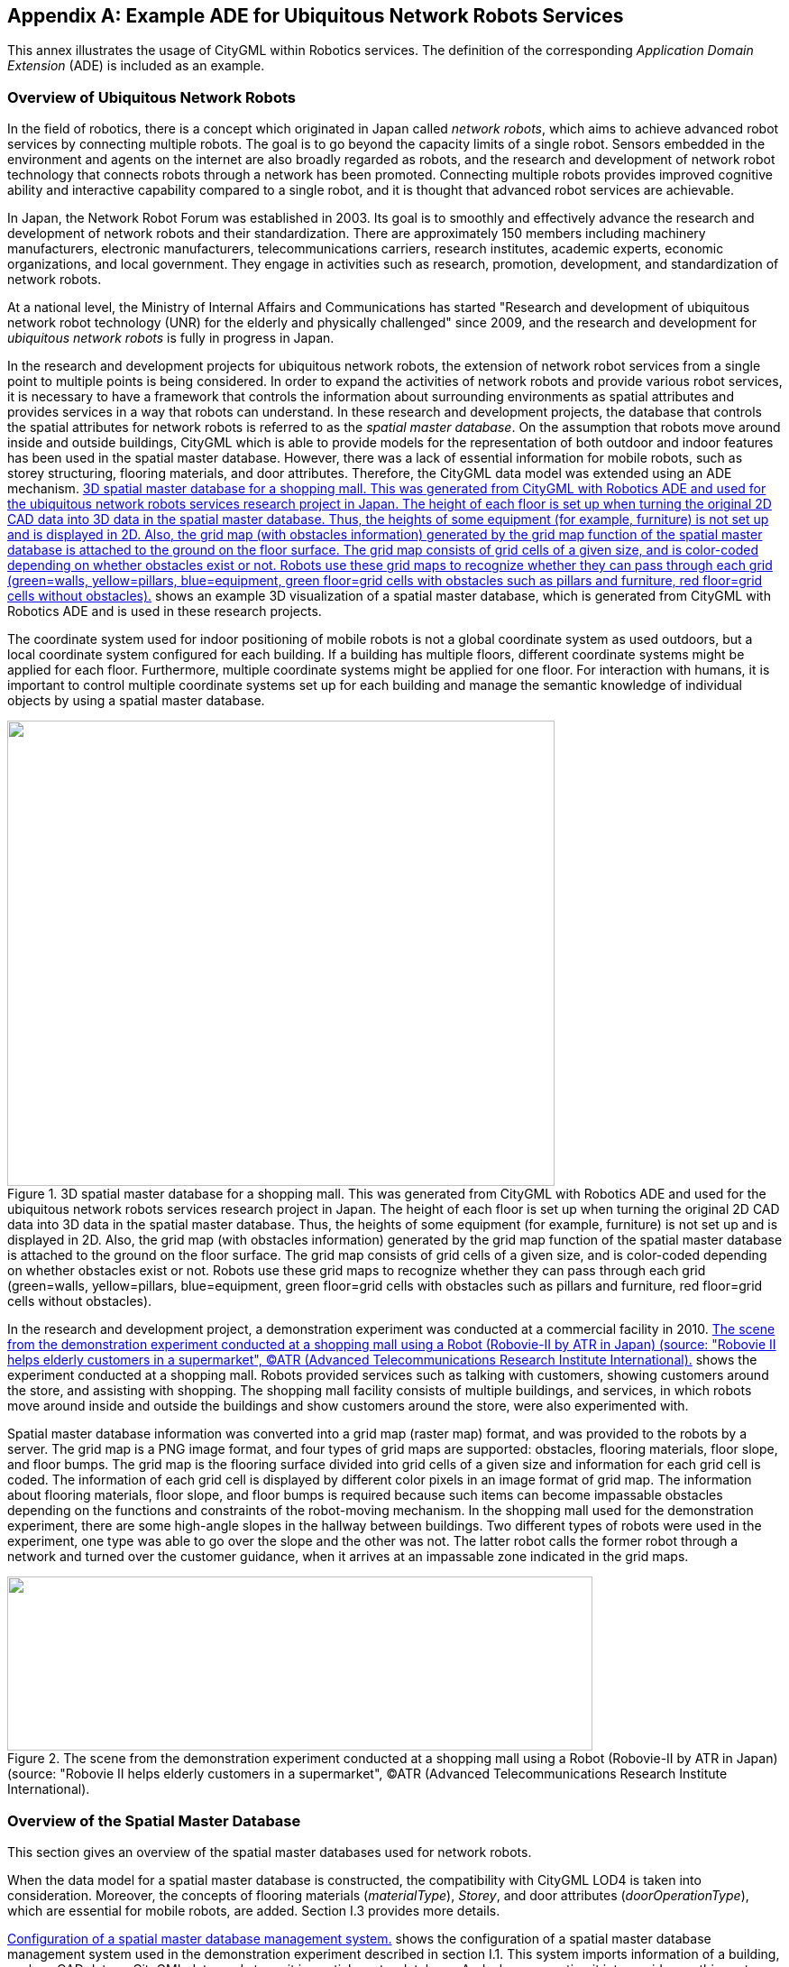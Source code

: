 
[[annex_i]]
[appendix,obligation="informative"]
== Example ADE for Ubiquitous Network Robots Services

This annex illustrates the usage of CityGML within Robotics services. The definition of the corresponding _Application Domain Extension_ (ADE) is included as an example.


=== Overview of Ubiquitous Network Robots

In the field of robotics, there is a concept which originated in Japan called _network robots_, which aims to achieve advanced robot services by connecting multiple robots. The goal is to go beyond the capacity limits of a single robot. Sensors embedded in the environment and agents on the internet are also broadly regarded as robots, and the research and development of network robot technology that connects robots through a network has been promoted. Connecting multiple robots provides improved cognitive ability and interactive capability compared to a single robot, and it is thought that advanced robot services are achievable.

In Japan, the Network Robot Forum was established in 2003. Its goal is to smoothly and effectively advance the research and development of network robots and their standardization. There are approximately 150 members including machinery manufacturers, electronic manufacturers, telecommunications carriers, research institutes, academic experts, economic organizations, and local government. They engage in activities such as research, promotion, development, and standardization of network robots.

At a national level, the Ministry of Internal Affairs and Communications has started "Research and development of ubiquitous network robot technology (UNR) for the elderly and physically challenged" since 2009, and the research and development for _ubiquitous network robots_ is fully in progress in Japan.

In the research and development projects for ubiquitous network robots, the extension of network robot services from a single point to multiple points is being considered. In order to expand the activities of network robots and provide various robot services, it is necessary to have a framework that controls the information about surrounding environments as spatial attributes and provides services in a way that robots can understand. In these research and development projects, the database that controls the spatial attributes for network robots is referred to as the _spatial master database_. On the assumption that robots move around inside and outside buildings, CityGML which is able to provide models for the representation of both outdoor and indoor features has been used in the spatial master database. However, there was a lack of essential information for mobile robots, such as storey structuring, flooring materials, and door attributes. Therefore, the CityGML data model was extended using an ADE mechanism. <<fig_102>> shows an example 3D visualization of a spatial master database, which is generated from CityGML with Robotics ADE and is used in these research projects.

The coordinate system used for indoor positioning of mobile robots is not a global coordinate system as used outdoors, but a local coordinate system configured for each building. If a building has multiple floors, different coordinate systems might be applied for each floor. Furthermore, multiple coordinate systems might be applied for one floor. For interaction with humans, it is important to control multiple coordinate systems set up for each building and manage the semantic knowledge of individual objects by using a spatial master database.


[[fig_102]]
.3D spatial master database for a shopping mall. This was generated from CityGML with Robotics ADE and used for the ubiquitous network robots services research project in Japan. The height of each floor is set up when turning the original 2D CAD data into 3D data in the spatial master database. Thus, the heights of some equipment (for example, furniture) is not set up and is displayed in 2D. Also, the grid map (with obstacles information) generated by the grid map function of the spatial master database is attached to the ground on the floor surface. The grid map consists of grid cells of a given size, and is color-coded depending on whether obstacles exist or not. Robots use these grid maps to recognize whether they can pass through each grid (green=walls, yellow=pillars, blue=equipment, green floor=grid cells with obstacles such as pillars and furniture, red floor=grid cells without obstacles).
image::236.png["",607,516]


In the research and development project, a demonstration experiment was conducted at a commercial facility in 2010. <<fig_103>> shows the experiment conducted at a shopping mall. Robots provided services such as talking with customers, showing customers around the store, and assisting with shopping. The shopping mall facility consists of multiple buildings, and services, in which robots move around inside and outside the buildings and show customers around the store, were also experimented with.

Spatial master database information was converted into a grid map (raster map) format, and was provided to the robots by a server. The grid map is a PNG image format, and four types of grid maps are supported: obstacles, flooring materials, floor slope, and floor bumps. The grid map is the flooring surface divided into grid cells of a given size and information for each grid cell is coded. The information of each grid cell is displayed by different color pixels in an image format of grid map. The information about flooring materials, floor slope, and floor bumps is required because such items can become impassable obstacles depending on the functions and constraints of the robot-moving mechanism. In the shopping mall used for the demonstration experiment, there are some high-angle slopes in the hallway between buildings. Two different types of robots were used in the experiment, one type was able to go over the slope and the other was not. The latter robot calls the former robot through a network and turned over the customer guidance, when it arrives at an impassable zone indicated in the grid maps.


[[fig_103]]
.The scene from the demonstration experiment conducted at a shopping mall using a Robot (Robovie-II by ATR in Japan) (source: "Robovie II helps elderly customers in a supermarket", (C)ATR (Advanced Telecommunications Research Institute International).
image::237.png["",649,193]



=== Overview of the Spatial Master Database

This section gives an overview of the spatial master databases used for network robots.

When the data model for a spatial master database is constructed, the compatibility with CityGML LOD4 is taken into consideration. Moreover, the concepts of flooring materials (_materialType_), _Storey_, and door attributes (_doorOperationType_), which are essential for mobile robots, are added. Section I.3 provides more details.

<<fig_104>> shows the configuration of a spatial master database management system used in the demonstration experiment described in section I.1. This system imports information of a building, such as CAD data or CityGML data, and stores it in spatial master database. And when converting it into a grid map, this system searches the targeted 3D objects and projects them onto a 2D floor surface. The next step is to divide it into grid, designating floor number, floor area (Boundary Box) and grid size (width and height) that the floor surface is divided into. Finally, it generates PNG images whose pixel values are related to each grid information, such as flooring materials or whether some obstacles exist or not. After converting the 3D model to this grid map, this system provides it to the Area management gateway server.



[[fig_104]]
.Configuration of a spatial master database management system.
image::239.gif["",755,223]


The shopping mall where the demonstration experiment was conducted consists of two buildings (indoor) and a hallway (outdoor) that connects the buildings (shown in <<fig_105>>). The spatial master database mainly stores the indoor spatial data, and stores outdoor spatial data only for the hallway. <<fig_106>> shows an example of a generated grid map for which the pixel values indicate flooring materials. The service providing the grid map is developed as an extended WMS interface. This WMS interface is based on the work which was developed in "Outdoor and Indoor 3D Routing Services Engineering Report" (cf. Sato 2009, OGC Doc. No. 09-067r2).



[[fig_105]]
.3D model of a shopping mall, which consists of two buildings (indoor) and a hallway (outdoor) that connects the buildings.
image::240.gif["",567,186]



[[fig_106]]
.Example of generating a grid map (b) from spatial data (a), when the grid map is flooring material.
image::241.gif["",755,202]



=== Overview of the CityGML ADE

This section describes the implementation of the spatial master database explained in section I.2 by using CityGML. Specifically, this section shows UML diagrams and XML schemas for the data model of the Robotics application schema that was implemented as two independent ADEs. The reason for preparing two ADEs is that there are two types of information which is needed for Ubiquitous Network Robots service. One ADE is for more general information which can be used not only for robots service but also for indoor service. The other ADE is for information which is focused on robots service. The first ADE is the _CityGML Standard Opening ADE_, which is a schema extending the __Opening_, _Door_, and _Window_ classes of CityGML. The second ADE is the _UNR (_Ubiquitous Network Robots_) ADE_, which is a schema adding classes such as _Storey_ and attributes such as door type and floor materials that are essential for ubiquitous network robots.

The purpose of this section is to provide an example showing how CityGML can be extended using multiple ADEs. As the semantics of the specific attributes and object types, which are implemented as codelists, result from the Japanese national research project for Ubiquitous Network Robots services, they are not explained in detail here. This section explains the Standard Opening ADE and UNR ADE. ADE details are explained in the CityGML Wiki (see http://www.citygmlwiki.org/index.php/CityGML-ADEs[http://www.citygmlwiki.org/index.php/CityGML-ADEs]). The XML Schema definition of both ADEs together with example datasets and code lists can be additionally obtained from http://schemas.opengis.net/citygml/examples/2.0/ade/robotics-ade/[http://schemas.opengis.net/citygml/examples/2.0/ade/robotics-ade/].


[[fig_107]]
.CityGML Robotics application schema – Standard Openings and UNR modelsincluding Door and Window (light yellow=CityGML modules, light blue=CityGML Standard Opening ADE, light orange=UNR ADE). Prefixes are used to indicate XML namespaces associated with model elements. The prefix _stdOp_ is associated with the CityGML Standard Opening ADE (source:Institute for Geodesy and Geoinformation Science, Technical University Berlin), and the prefix _unr_ is associated with the UNR ADE (source: Central Research Laboratory, Hitachi, Ltd.). The CityGML model elements are associated with the recommended CityGML prefixes.
image::243.png["",742,527]


[[fig_108]]
.CityGML Robotics application schema – UNR Storey model (light yellow=CityGML module, light orange=UNR ADE). Prefixes are used to indicate XML namespaces associated with model elements. The prefix _unr_ is associated with the UNR ADE (source: Central Research Laboratory, Hitachi, Ltd.). The CityGML model elements are associated with the recommended CityGML prefixes.
image::245.png["",643,347]


.Header of the Standard Openings ADE Schema definition file
[source%unnumbered,xml]
----
<xsd:schema xmlns="http://unr.crl.hitachi.co.jp/ade/standard_opening" 
	xmlns:xsd="http://www.w3.org/2001/XMLSchema"
	xmlns:gml="http://www.opengis.net/gml" 
	xmlns:bldg="http://www.opengis.net/citygml/building/2.0"
	targetNamespace="http://unr.crl.hitachi.co.jp/ade/standard_opening" elementFormDefault="qualified"
	attributeFormDefault="unqualified">
	<xsd:import namespace="http://www.opengis.net/gml" 
							schemaLocation="http://schemas.opengis.net/gml/3.1.1/base/gml.xsd"/>
	<xsd:import namespace="http://www.opengis.net/citygml/building/2.0" 
							schemaLocation="http://schemas.opengis.net/citygml/building/2.0/building.xsd"/>
	...
</xsd:schema>
----


.Application specific attributes for Door
[source%unnumbered,xml]
----
<xsd:element name="doorOperationType" type="DoorOperationTypeType" 
	substitutionGroup="bldg:_GenericApplicationPropertyOfDoor"/>
<xsd:simpleType name="DoorOperationTypeType">
	<xsd:restriction base="xsd:string">
		<xsd:enumeration value="swinging"/>
		<xsd:enumeration value="double_acting"/>
		<xsd:enumeration value="sliding"/>
		<xsd:enumeration value="folding"/>
		<xsd:enumeration value="revolving"/>
		<xsd:enumeration value="rollingup"/>
		<xsd:enumeration value="userdefined"/>
		<xsd:enumeration value="notdefined"/>
	</xsd:restriction>
</xsd:simpleType>
----


.Application specific attributes for Window
[source%unnumbered,xml]
----
<xsd:element name="windowOperationType" type="WindowOperationTypeType"
		substitutionGroup="bldg:_GenericApplicationPropertyOfDoor"/>
<xsd:simpleType name="WindowOperationTypeType">
	<xsd:restriction base="xsd:string">
		<xsd:enumeration value="sidehungrighthand"/>
		<xsd:enumeration value="sidehunglefthand"/>
		<xsd:enumeration value="tiltandturnrighthand"/>
		<xsd:enumeration value="tiltandturnlefthand"/>
		<xsd:enumeration value="tophung"/>
		<xsd:enumeration value="bottomhung"/>
		<xsd:enumeration value="pivothorizontal"/>
		<xsd:enumeration value="pivotvertical"/>
		<xsd:enumeration value="slidinghorizontal"/>
		<xsd:enumeration value="slidingvertical"/>
		<xsd:enumeration value="removablecasement"/>
		<xsd:enumeration value="fixedcasement"/>
		<xsd:enumeration value="otheroperation"/>
		<xsd:enumeration value="notdefined"/>
	</xsd:restriction>
</xsd:simpleType>
----



.Header of the UNR ADE Schema definition file
[source%unnumbered,xml]
----
<xsd:schema xmlns="http://unr.crl.hitachi.co.jp/ade/unr" 
	xmlns:xsd="http://www.w3.org/2001/XMLSchema"
	xmlns:gml="http://www.opengis.net/gml" 
	xmlns:core="http://www.opengis.net/citygml/2.0"
	xmlns:bldg="http://www.opengis.net/citygml/building/2.0" 
	xmlns:grp="http://www.opengis.net/citygml/cityobjectgroup/2.0"
	targetNamespace="http://unr.crl.hitachi.co.jp/ade/unr" elementFormDefault="qualified" attributeFormDefault="unqualified">
	<xsd:import namespace="http://www.opengis.net/gml" 
							schemaLocation="http://schemas.opengis.net/gml/3.1.1/base/gml.xsd"/>
	<xsd:import namespace="http://www.opengis.net/citygml/building/2.0" 
							schemaLocation="http://schemas.opengis.net/citygml/building/2.0/building.xsd"/>
	<xsd:import namespace="http://www.opengis.net/citygml/cityobjectgroup/2.0" 
							schemaLocation="http://schemas.citygml.org/citygml/cityobjectgroup/2.0/cityObjectGroup.xsd"/>
	...
</xsd:schema>
----


.UNR StoreyType, Storey
[source%unnumbered,xml]
----
<xsd:complexType name="StoreyPropertyType">
	<xsd:sequence minOccurs="0">
		<xsd:element ref="Storey"/>
	</xsd:sequence>
	<xsd:attributeGroup ref="gml:AssociationAttributeGroup"/>
</xsd:complexType>
<xsd:element name="storeyProperty" type="StoreyPropertyType" 
	substitutionGroup="grp:_GenericApplicationPropertyOfCityObjectGroup"/>

<xsd:complexType name="StoreyType">
	<xsd:complexContent>
		<xsd:extension base="grp:CityObjectGroupType">
			<xsd:sequence>
				<xsd:element name="heightAboveGround" type="gml:LengthType" minOccurs="0" maxOccurs="1"/>
				<xsd:element name="heightToCeiling" type="gml:LengthType" minOccurs="0" maxOccurs="1"/>
			</xsd:sequence>
		</xsd:extension>
	</xsd:complexContent>
</xsd:complexType>
<xsd:element name="Storey" type="StoreyType" substitutionGroup="grp:CityObjectGroup"/>
----


.Application specific attributes for _Opening
[source%unnumbered,xml]
----
<xsd:element name="openingMaterialType" type="PhysicalMaterialTypeType" 
	substitutionGroup="bldg:_GenericApplicationPropertyOfOpening"/>
<xsd:element name="openingRoofType" type="RoofTypeType" substitutionGroup="bldg:_GenericApplicationPropertyOfOpening"/>
<xsd:element name="openingJointType" type="JointTypeType" substitutionGroup="bldg:_GenericApplicationPropertyOfOpening"/>
----



.Application specific attributes for Door
[source%unnumbered,xml]
----
<xsd:element name="autoType" type="AutoTypeType" substitutionGroup="bldg:_GenericApplicationPropertyOfDoor"/>
----


.Application specific attributes for _BoundarySurface
[source%unnumbered,xml]
----
<xsd:element name="surfaceMaterialType" type="PhysicalMaterialTypeType" 
	substitutionGroup="bldg:_GenericApplicationPropertyOfBoundarySurface"/>
<xsd:element name="surfaceRoofType" type="RoofTypeType" 
	substitutionGroup="bldg:_GenericApplicationPropertyOfBoundarySurface"/>
<xsd:element name="surfaceJointType" type="JointTypeType" 
	substitutionGroup="bldg:_GenericApplicationPropertyOfBoundarySurface"/>
<xsd:element name="surfaceInOutdoorType" type="InOutdoorTypeType" 
	substitutionGroup="bldg:_GenericApplicationPropertyOfBoundarySurface"/>
----


=== Example Dataset

The following dataset illustrates a CityGML instance document that uses the Robotics application schema. It contains three _CityObject features: a _CityObjectGroup_ object with a _Storey_ object property, a _FloorSurface_ object with a material type attribute, and a _Door_ object with a _doorOperationType_ attribute. The dataset references the XML schema definition files of the Robotics ADE, which explicitly imports the XML schema definitions of the CityGML modules extended by the CityGML Standard Opening ADE (_CityGML Core_ and _Building_ module) and the UNR ADE (_CityGML Core_, _Building_, and _CityObjectGroup_ module). Thus, all classes defined by the employed CityGML modules can be used in the instance document. Furthermore, the application specific additions such as new object types (e.g. _Storey_) and additional thematic attributes (e.g. the attributes defined for _Door_) are available. These additional elements are distinguished from standard CityGML elements by the namespace prefix _stdOp_ and _unr_ which refer to the Robotics schema definition.

In order to use multiple ADE files, it is necessary to follow the XML schema rules and explicitly specify in the _xsi:schemaLocation_ tag that multiple ADE files (of the XML schema) are to be read. In the following dataset, the two pairs of schema location, Standard Opening ADE and UNR ADE, are coded in _xsi:schemaLocation_. When software such as a CityGML parser is implemented, multiple XML schema files must be read. Also, when multiple ADE files are used, problems such as circular references might occur and should be avoided carefully.


[[listing_15]]
.Excerpt from a CityGML dataset implementing the illustrated CityGML Robotics application schema. Refer to code lists included in the schema for information about attribute values such as 2491 of _unr:openingMaterialType_.
[source,xml]
----
<?xml version="1.0" encoding="UTF-8"?>
<CityModel xmlns="http://www.opengis.net/citygml/2.0" xmlns:xlink="http://www.w3.org/1999/xlink" 
	xmlns:xsi="http://www.w3.org/2001/XMLSchema-instance"
	xmlns:gml="http://www.opengis.net/gml" 
	xmlns:bldg="http://www.opengis.net/citygml/building/2.0"
	xmlns:grp="http://www.opengis.net/citygml/cityobjectgroup/2.0" 
	xmlns:stdOp="http://unr.crl.hitachi.co.jp/ade/standard_opening"
	xmlns:unr="http://unr.crl.hitachi.co.jp/ade/unr" 
	xsi:schemaLocation="http://unr.crl.hitachi.co.jp/ade/standard_opening http://unr.crl.hitachi.co.jp/ade/standard_opening/stdOp.xsd
										 http://unr.crl.hitachi.co.jp/ade/unr http://unr.crl.hitachi.co.jp/ade/unr/unr.xsd">

	<cityObjectMember>
		<grp:CityObjectGroup gml:id="Storey_0">
			<gml:name>Sample Storey 0</gml:name>
			<gml:name>storeyNo_0</gml:name>
			<grp:class>building separation</grp:class>
			<grp:function>lod4Storey</grp:function>
			<grp:groupMember xlink:href="#FloorSurface_1"/>
			<grp:groupMember xlink:href="#Door_1"/>
			<unr:storeyProperty>
				<unr:Storey>
					<unr:heightAboveGround uom="#m">0.0</unr:heightAboveGround>
					<unr:heightToCeiling uom="#m">5.0</unr:heightToCeiling>
				</unr:Storey>
			</unr:storeyProperty>
		</grp:CityObjectGroup>
	</cityObjectMember>

	<cityObjectMember>
		<bldg:Building>
			...
			<bldg:boundedBy>
				<bldg:FloorSurface gml:id="FloorSurface_1">
					<gml:name>Sample FloorSurface 1</gml:name>
					<bldg:lod4MultiSurface>
						<gml:MultiSurface>
							<gml:surfaceMember>
								<gml:Polygon>
									<gml:exterior>
										<gml:LinearRing>
											<gml:posList srsDimension="3"> 0.0 0.0 0.0 50.0 0.0 0.0 50.0 50.0 0.0 0.0 50.0 0.0 0.0 0.0 0.0
											</gml:posList>
										</gml:LinearRing>
									</gml:exterior>
								</gml:Polygon>
							</gml:surfaceMember>
						</gml:MultiSurface>
					</bldg:lod4MultiSurface>
					<unr:surfaceMaterialType>2491</unr:surfaceMaterialType>
					<unr:surfaceRoofType>2</unr:surfaceRoofType>
					<unr:surfaceInOutdoorType>2</unr:surfaceInOutdoorType>
					<unr:surfaceJointType>4</unr:surfaceJointType>
				</bldg:FloorSurface>
			</bldg:boundedBy>
			...
			<bldg:boundedBy>
				<bldg:WallSurface>
					...
					<bldg:opening>
						<bldg:Door gml:id="Door_1">
							<gml:name>Sample Door 1</gml:name>
							<bldg:lod4MultiSurface>
								<gml:MultiSurface>
									<gml:surfaceMember>
										<gml:Polygon>
											<gml:exterior>
												<gml:LinearRing>
													<gml:posList srsDimension="3"> 0.0 0.0 0.0 0.0 0.0 20.0 0.0 10.0 20.0 0.0 10.0 0.0 0.0 0.0 0.0 </gml:posList>
												</gml:LinearRing>
											</gml:exterior>
										</gml:Polygon>
									</gml:surfaceMember>
								</gml:MultiSurface>
							</bldg:lod4MultiSurface>
							<unr:openingMaterialType>2491</unr:openingMaterialType>
							<unr:openingRoofType>2</unr:openingRoofType>
							<unr:openingJointType>1</unr:openingJointType>
							<stdOp:doorOperationType>swinging</stdOp:doorOperationType>							
						</bldg:Door>
					</bldg:opening>
				</bldg:WallSurface>
			</bldg:boundedBy>
			...
		</bldg:Building>
	</cityObjectMember>

</CityModel>
----

